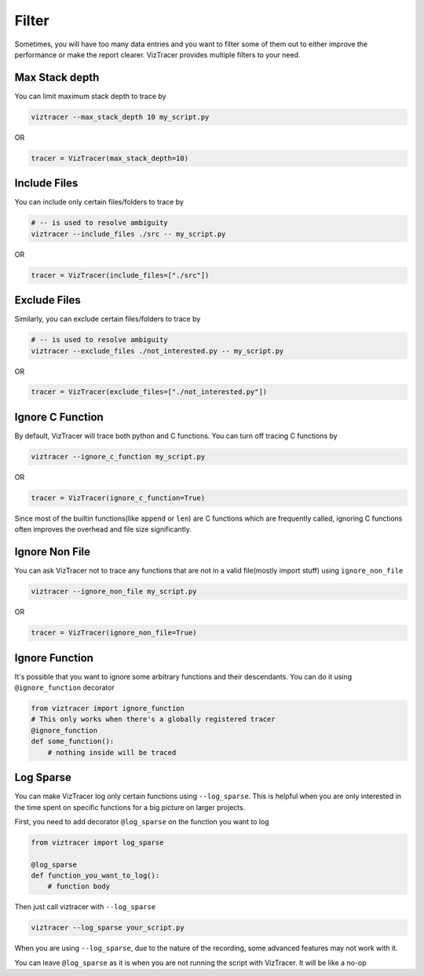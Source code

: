 Filter
======

Sometimes, you will have too many data entries and you want to filter some of them out to either improve the performance or make the report clearer. 
VizTracer provides multiple filters to your need.

Max Stack depth
---------------

You can limit maximum stack depth to trace by

.. code-block::

    viztracer --max_stack_depth 10 my_script.py

OR

.. code-block:: python

    tracer = VizTracer(max_stack_depth=10)

Include Files
---------------

You can include only certain files/folders to trace by

.. code-block::

    # -- is used to resolve ambiguity
    viztracer --include_files ./src -- my_script.py

OR

.. code-block:: python

    tracer = VizTracer(include_files=["./src"])

Exclude Files
---------------

Similarly, you can exclude certain files/folders to trace by

.. code-block::

    # -- is used to resolve ambiguity
    viztracer --exclude_files ./not_interested.py -- my_script.py

OR

.. code-block:: python

    tracer = VizTracer(exclude_files=["./not_interested.py"])

Ignore C Function
-----------------

By default, VizTracer will trace both python and C functions. You can turn off tracing C functions by

.. code-block:: 

    viztracer --ignore_c_function my_script.py

OR

.. code-block:: python
    
    tracer = VizTracer(ignore_c_function=True)

Since most of the builtin functions(like ``append`` or ``len``) are C functions which are frequently called,
ignoring C functions often improves the overhead and file size significantly.


Ignore Non File
---------------

You can ask VizTracer not to trace any functions that are not in a valid file(mostly import stuff) using ``ignore_non_file``

.. code-block:: 

    viztracer --ignore_non_file my_script.py

OR

.. code-block:: python
    
    tracer = VizTracer(ignore_non_file=True)


Ignore Function
---------------

It's possible that you want to ignore some arbitrary functions and their descendants. You can do it using ``@ignore_function`` decorator

.. code-block:: python

    from viztracer import ignore_function
    # This only works when there's a globally registered tracer
    @ignore_function
    def some_function():
        # nothing inside will be traced

Log Sparse
----------

You can make VizTracer log only certain functions using ``--log_sparse``. This is helpful when you are only interested in the time spent on
specific functions for a big picture on larger projects. 

First, you need to add decorator ``@log_sparse`` on the function you want to log

.. code-block:: python

    from viztracer import log_sparse

    @log_sparse
    def function_you_want_to_log():
        # function body

Then just call viztracer with ``--log_sparse``

.. code-block:: 

    viztracer --log_sparse your_script.py
    
When you are using ``--log_sparse``, due to the nature of the recording, some advanced features may not work with it.

You can leave ``@log_sparse`` as it is when you are not running the script with VizTracer. It will be like a no-op
